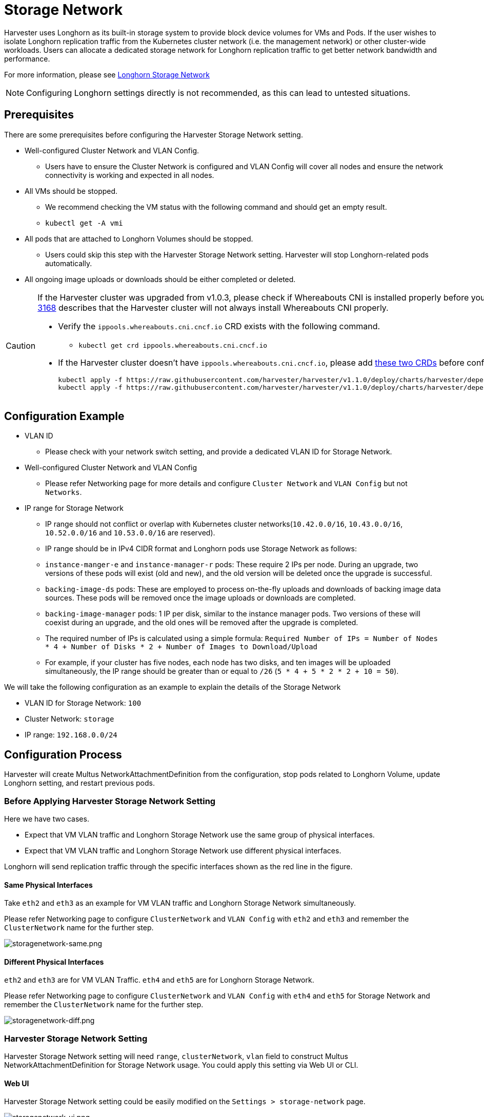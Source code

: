 = Storage Network

Harvester uses Longhorn as its built-in storage system to provide block device volumes for VMs and Pods. If the user wishes to isolate Longhorn replication traffic from the Kubernetes cluster network (i.e. the management network) or other cluster-wide workloads. Users can allocate a dedicated storage network for Longhorn replication traffic to get better network bandwidth and performance.

For more information, please see https://longhorn.io/docs/1.4.3/advanced-resources/deploy/storage-network/[Longhorn Storage Network]

[NOTE]
====
Configuring Longhorn settings directly is not recommended, as this can lead to untested situations.
====

== Prerequisites

There are some prerequisites before configuring the Harvester Storage Network setting.

* Well-configured Cluster Network and VLAN Config.
 ** Users have to ensure the Cluster Network is configured and VLAN Config will cover all nodes and ensure the network connectivity is working and expected in all nodes.
* All VMs should be stopped.
 ** We recommend checking the VM status with the following command and should get an empty result.
 ** `kubectl get -A vmi`
* All pods that are attached to Longhorn Volumes should be stopped.
 ** Users could skip this step with the Harvester Storage Network setting. Harvester will stop Longhorn-related pods automatically.
* All ongoing image uploads or downloads should be either completed or deleted.

[CAUTION]
====
If the Harvester cluster was upgraded from v1.0.3, please check if Whereabouts CNI is installed properly before you move on to the next step. We will always recommend following this guide to check. https://github.com/harvester/harvester/issues/3168[Issue 3168] describes that the Harvester cluster will not always install Whereabouts CNI properly.

* Verify the `ippools.whereabouts.cni.cncf.io` CRD exists with the following command.
 ** `kubectl get crd ippools.whereabouts.cni.cncf.io`
* If the Harvester cluster doesn't have `ippools.whereabouts.cni.cncf.io`, please add https://github.com/harvester/harvester/tree/v1.1.0/deploy/charts/harvester/dependency_charts/whereabouts/crds[these two CRDs] before configuring `storage-network` setting.
+
----
kubectl apply -f https://raw.githubusercontent.com/harvester/harvester/v1.1.0/deploy/charts/harvester/dependency_charts/whereabouts/crds/whereabouts.cni.cncf.io_ippools.yaml
kubectl apply -f https://raw.githubusercontent.com/harvester/harvester/v1.1.0/deploy/charts/harvester/dependency_charts/whereabouts/crds/whereabouts.cni.cncf.io_overlappingrangeipreservations.yaml
----
====

== Configuration Example

* VLAN ID
 ** Please check with your network switch setting, and provide a dedicated VLAN ID for Storage Network.
* Well-configured Cluster Network and VLAN Config
 ** Please refer Networking page for more details and configure `Cluster Network` and `VLAN Config` but not `Networks`.
* IP range for Storage Network
 ** IP range should not conflict or overlap with Kubernetes cluster networks(`10.42.0.0/16`, `10.43.0.0/16`, `10.52.0.0/16` and `10.53.0.0/16` are reserved).
 ** IP range should be in IPv4 CIDR format and Longhorn pods use Storage Network as follows:
 ** `instance-manger-e` and `instance-manager-r` pods: These require 2 IPs per node. During an upgrade, two versions of these pods will exist (old and new), and the old version will be deleted once the upgrade is successful.
 ** `backing-image-ds` pods: These are employed to process on-the-fly uploads and downloads of backing image data sources. These pods will be removed once the image uploads or downloads are completed.
 ** `backing-image-manager` pods: 1 IP per disk, similar to the instance manager pods. Two versions of these will coexist during an upgrade, and the old ones will be removed after the upgrade is completed.
 ** The required number of IPs is calculated using a simple formula: `Required Number of IPs = Number of Nodes * 4 + Number of Disks * 2 + Number of Images to Download/Upload`
 ** For example, if your cluster has five nodes, each node has two disks, and ten images will be uploaded simultaneously, the IP range should be greater than or equal to `/26` (`5 * 4 + 5 * 2 * 2 + 10 = 50`).

We will take the following configuration as an example to explain the details of the Storage Network

* VLAN ID for Storage Network: `100`
* Cluster Network: `storage`
* IP range: `192.168.0.0/24`

== Configuration Process

Harvester will create Multus NetworkAttachmentDefinition from the configuration, stop pods related to Longhorn Volume, update Longhorn setting, and restart previous pods.

=== Before Applying Harvester Storage Network Setting

Here we have two cases.

* Expect that VM VLAN traffic and Longhorn Storage Network use the same group of physical interfaces.
* Expect that VM VLAN traffic and Longhorn Storage Network use different physical interfaces.

Longhorn will send replication traffic through the specific interfaces shown as the red line in the figure.

==== Same Physical Interfaces

Take `eth2` and `eth3` as an example for VM VLAN traffic and Longhorn Storage Network simultaneously.

Please refer Networking page to configure `ClusterNetwork` and `VLAN Config` with `eth2` and `eth3` and remember the `ClusterNetwork` name for the further step.

image::storagenetwork/storagenetwork-same.png[storagenetwork-same.png]

==== Different Physical Interfaces

`eth2` and `eth3` are for VM VLAN Traffic. `eth4` and `eth5` are for Longhorn Storage Network.

Please refer Networking page to configure `ClusterNetwork` and `VLAN Config` with `eth4` and `eth5` for Storage Network and remember the `ClusterNetwork` name for the further step.

image::storagenetwork/storagenetwork-diff.png[storagenetwork-diff.png]

=== Harvester Storage Network Setting

Harvester Storage Network setting will need `range`, `clusterNetwork`, `vlan` field to construct Multus NetworkAttachmentDefinition for Storage Network usage. You could apply this setting via Web UI or CLI.

==== Web UI

Harvester Storage Network setting could be easily modified on the `Settings > storage-network` page.

image::storagenetwork/storagenetwork-ui.png[storagenetwork-ui.png]

==== CLI

Users could use this command to edit Harvester Storage Network setting.

[,bash]
----
kubectl edit settings.harvesterhci.io storage-network
----

The value format is JSON string or empty string as shown in below.

[,json]
----
{
    "vlan": 100,
    "clusterNetwork": "storage",
    "range": "192.168.0.0/24"
}
----

The full configuration will be like this example.

[,yaml]
----
apiVersion: harvesterhci.io/v1beta1
kind: Setting
metadata:
  name: storage-network
value: '{"vlan":100,"clusterNetwork":"storage","range":"192.168.0.0/24"}'
----

[CAUTION]
====
Because of the design, Harvester will treat extra and insignificant characters in JSON string as a different configuration.
====

=== After Applying Harvester Storage Network Setting

After applying Harvester's Storage Network setting, Harvester will stop all pods that are related to Longhorn volumes. Currently, Harvester has some pods listed below that will be stopped during setting.

* Prometheus
* Grafana
* Alertmanager
* VM Import Controller

Harvester will also create a new NetworkAttachmentDefinition and update the Longhorn Storage Network setting.

Once the Longhorn setting is updated, Longhorn will restart all `instance-manager-r`, `instance-manager-e`, and `backing-image-manager` pods to apply the new network configuration, and Harvester will restart the pods.

[NOTE]
====
Harvester will not start VM automatically. Users should check whether the configuration is completed or not in the next section and start VM manually on demand.
====

=== Verify Configuration is Completed

==== Step 1

Check if Harvester Storage Network setting's status is `True` and the type is `configured`.

[,bash]
----
kubectl get settings.harvesterhci.io storage-network -o yaml
----

Completed Setting Example:

[,yaml]
----
apiVersion: harvesterhci.io/v1beta1
kind: Setting
metadata:
  annotations:
    storage-network.settings.harvesterhci.io/hash: da39a3ee5e6b4b0d3255bfef95601890afd80709
    storage-network.settings.harvesterhci.io/net-attach-def: ""
    storage-network.settings.harvesterhci.io/old-net-attach-def: ""
  creationTimestamp: "2022-10-13T06:36:39Z"
  generation: 51
  name: storage-network
  resourceVersion: "154638"
  uid: 2233ad63-ee52-45f6-a79c-147e48fc88db
status:
  conditions:
  - lastUpdateTime: "2022-10-13T13:05:17Z"
    reason: Completed
    status: "True"
    type: configured
----

==== Step 2

Verify the readiness of all Longhorn `instance-manager-e`, `instance-manager-r`, and `backing-image-manager` pods, and confirm that their networks are correctly configured.

Execute the following command to inspect a pod's details:

[,bash]
----
kubectl -n longhorn-system describe pod <pod-name>
----

If you encounter an event resembling the following one, the Storage Network might have run out of its available IPs:

[,bash]
----
Events:
  Type     Reason                  Age                    From     Message
  ----     ------                  ----                   ----     -------
  ....

  Warning  FailedCreatePodSandBox  2m58s                  kubelet  Failed to create pod sandbox: rpc error: code = Unknown desc = failed to setup network for
 sandbox "04e9bc160c4f1da612e2bb52dadc86702817ac557e641a3b07b7c4a340c9fc48": plugin type="multus" name="multus-cni-network" failed (add): [longhorn-system/ba
cking-image-ds-default-image-lxq7r/7d6995ee-60a6-4f67-b9ea-246a73a4df54:storagenetwork-sdfg8]: error adding container to network "storagenetwork-sdfg8": erro
r at storage engine: Could not allocate IP in range: ip: 172.16.0.1 / - 172.16.0.6 / range: net.IPNet{IP:net.IP{0xac, 0x10, 0x0, 0x0}, Mask:net.IPMask{0xff,
0xff, 0xff, 0xf8}}

  ....
----

Please reconfigure the Storage Network with a sufficient IP range.

[NOTE]
====
If the Storage Network has run out of IPs, you might encounter the same error when you upload/download images. Please delete the related images and reconfigure the Storage Network with a sufficient IP range.
====

==== Step 3

Check the `k8s.v1.cni.cncf.io/network-status` annotations and ensure that an interface named `lhnet1` exists, with an IP address within the designated IP range.

Users could use the following command to show all Longhorn Instance Manager to verify.

[,bash]
----
kubectl get pods -n longhorn-system -l longhorn.io/component=instance-manager -o yaml
----

Correct Network Example:

[,yaml]
----
apiVersion: v1
kind: Pod
metadata:
  annotations:
    cni.projectcalico.org/containerID: 2518b0696f6635896645b5546417447843e14208525d3c19d7ec6d7296cc13cd
    cni.projectcalico.org/podIP: 10.52.2.122/32
    cni.projectcalico.org/podIPs: 10.52.2.122/32
    k8s.v1.cni.cncf.io/network-status: |-
      [{
          "name": "k8s-pod-network",
          "ips": [
              "10.52.2.122"
          ],
          "default": true,
          "dns": {}
      },{
          "name": "harvester-system/storagenetwork-95bj4",
          "interface": "lhnet1",
          "ips": [
              "192.168.0.3"
          ],
          "mac": "2e:51:e6:31:96:40",
          "dns": {}
      }]
    k8s.v1.cni.cncf.io/networks: '[{"namespace": "harvester-system", "name": "storagenetwork-95bj4",
      "interface": "lhnet1"}]'
    k8s.v1.cni.cncf.io/networks-status: |-
      [{
          "name": "k8s-pod-network",
          "ips": [
              "10.52.2.122"
          ],
          "default": true,
          "dns": {}
      },{
          "name": "harvester-system/storagenetwork-95bj4",
          "interface": "lhnet1",
          "ips": [
              "192.168.0.3"
          ],
          "mac": "2e:51:e6:31:96:40",
          "dns": {}
      }]
    kubernetes.io/psp: global-unrestricted-psp
    longhorn.io/last-applied-tolerations: '[{"key":"kubevirt.io/drain","operator":"Exists","effect":"NoSchedule"}]'

Omitted...
----

==== Step 4

The storage network is dedicated to <<Same Physical Interfaces,internal communication between Longhorn pods>>, resulting in high performance and reliability. However, the storage network still relies on the xref:networking/deep-dive.adoc#_external_networking[external network infrastructure] for connectivity (similar to how the xref:networking/vm-network.adoc#_create_a_vm_with_vlan_network[VM VLAN network] functions). When the external network is not connected and configured correctly, you may encounter the following issues:

* The newly created VM becomes stuck at the `Not-Ready` state.
* The `longhorn-manager` pod logs include error messages.

Example:

----
longhorn-manager-j6dhh/longhorn-manager.log:2024-03-20T16:25:24.662251001Z time="2024-03-20T16:25:24Z" level=error msg="Failed rebuilding of replica 10.0.16.26:10000" controller=longhorn-engine engine=pvc-0a151c59-ffa9-4938-9c86-59ebb296bc88-e-c2a7fe77 error="proxyServer=10.52.6.33:8501 destination=10.0.16.23:10000: failed to add replica tcp://10.0.16.26:10000 for volume: rpc error: code = Unknown desc = failed to get replica 10.0.16.26:10000: rpc error: code = Unavailable desc = all SubConns are in TransientFailure, latest connection error: connection error: desc = \"transport: Error while dialing dial tcp 10.0.16.26:10000: connect: no route to host\"" node=oml-harvester-9 volume=pvc-0a151c59-ffa9-4938-9c86-59ebb296bc88
----

To test the communication between Longhorn pods, perform the following steps:

4.1 Obtain the storage network IP of each Longhorn Instance Manager pod identified in the previous step.

Example:

----
instance-manager-r-43f1624d14076e1d95cd72371f0316e2
storage network IP: 10.0.16.8

instance-manager-e-ba38771e483008ce61249acf9948322f
storage network IP: 10.0.16.14
----

4.2 Log in to those pods.

When you run the command `ip addr`, the output includes IPs that are identical to IPs in the pod annotations. In the following example, one IP is for the pod network, while the other is for the storage network.

Example:

[,console]
----
$ kubectl exec -i -t -n longhorn-system instance-manager-e-ba38771e483008ce61249acf9948322f -- /bin/sh

$ ip addr
1: lo: <LOOPBACK,UP,LOWER_UP> mtu 65536 qdisc noqueue state UNKNOWN group default qlen 1000
    link/loopback 00:00:00:00:00:00 brd 00:00:00:00:00:00
    inet 127.0.0.1/8 scope host lo
...
3: eth0@if2277: <BROADCAST,MULTICAST,UP,LOWER_UP> mtu 1450 qdisc noqueue state UP group default
    link/ether 0e:7c:d6:77:44:72 brd ff:ff:ff:ff:ff:ff link-netnsid 0
    inet 10.52.6.146/32 scope global eth0
...
4: lhnet1@if2278: <BROADCAST,MULTICAST,UP,LOWER_UP> mtu 1500 qdisc noqueue state UP group default
    link/ether fe:92:4f:fb:dd:20 brd ff:ff:ff:ff:ff:ff link-netnsid 0
    inet 10.0.16.14/20 brd 10.0.31.255 scope global lhnet1
...

$ ip route
default via 169.254.1.1 dev eth0
10.0.16.0/20 dev lhnet1 proto kernel scope link src 10.0.16.14
169.254.1.1 dev eth0 scope link
----

4.3 Start a simple HTTP server in one pod.

Example:

 $ python3 -m http.server 8000 --bind 10.0.16.14 (replace with your pod storage network IP)

[NOTE]
====
Explicitly bind the simple HTTP server to the storage network IP.
====

4.4 Test the HTTP server in another pod.

Example:

----
From instance-manager-r-43f1624d14076e1d95cd72371f0316e2 (IP 10.0.16.8)

$ curl http://10.0.16.14:8000
----

When the storage network is functioning correctly, the `curl` command returns a list of files on the HTTP server.

4.5 (Optional) Troubleshoot issues.

The storage network may malfunction because of issues with the external network, such as the following:

* Physical NICs (installed on Harvester nodes) that are associated with the storage network were not added to the same VLAN in the external switches.
* The external switches are not correctly connected and configured.

=== Start VM Manually

After verifying the configuration, users could start VM manually on demand.
